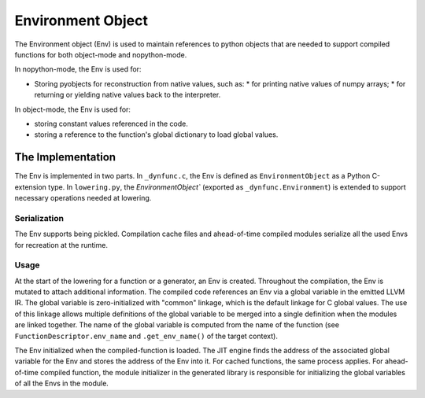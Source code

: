 
==================
Environment Object
==================

The Environment object (Env) is used to maintain references to python objects
that are needed to support compiled functions for both object-mode and
nopython-mode.

In nopython-mode, the Env is used for:

* Storing pyobjects for reconstruction from native values,
  such as:
  * for printing native values of numpy arrays;
  * for returning or yielding native values back to the interpreter.

In object-mode, the Env is used for:

* storing constant values referenced in the code.
* storing a reference to the function's global dictionary to load global
  values.


The Implementation
==================

The Env is implemented in two parts.  In ``_dynfunc.c``, the Env is defined
as ``EnvironmentObject`` as a Python C-extension type.  In ``lowering.py``,
the `EnvironmentObject`` (exported as ``_dynfunc.Environment``) is extended
to support necessary operations needed at lowering.


Serialization
-------------

The Env supports being pickled.  Compilation cache files and ahead-of-time
compiled modules serialize all the used Envs for recreation at the runtime.

Usage
-----

At the start of the lowering for a function or a generator, an Env is created.
Throughout the compilation, the Env is mutated to attach additional
information.  The compiled code references an Env via a global variable in
the emitted LLVM IR.  The global variable is zero-initialized with "common"
linkage, which is the default linkage for C global values.  The use of this
linkage allows multiple definitions of the global variable to be merged into
a single definition when the modules are linked together.  The name of the
global variable is computed from the name of the function
(see ``FunctionDescriptor.env_name`` and ``.get_env_name()`` of the target
context).

The Env initialized when the compiled-function is loaded. The JIT engine finds
the address of the associated global variable for the Env and stores the
address of the Env into it.  For cached functions, the same process applies.
For ahead-of-time compiled function, the module initializer in the generated
library is responsible for initializing the global variables of all the Envs
in the module.
